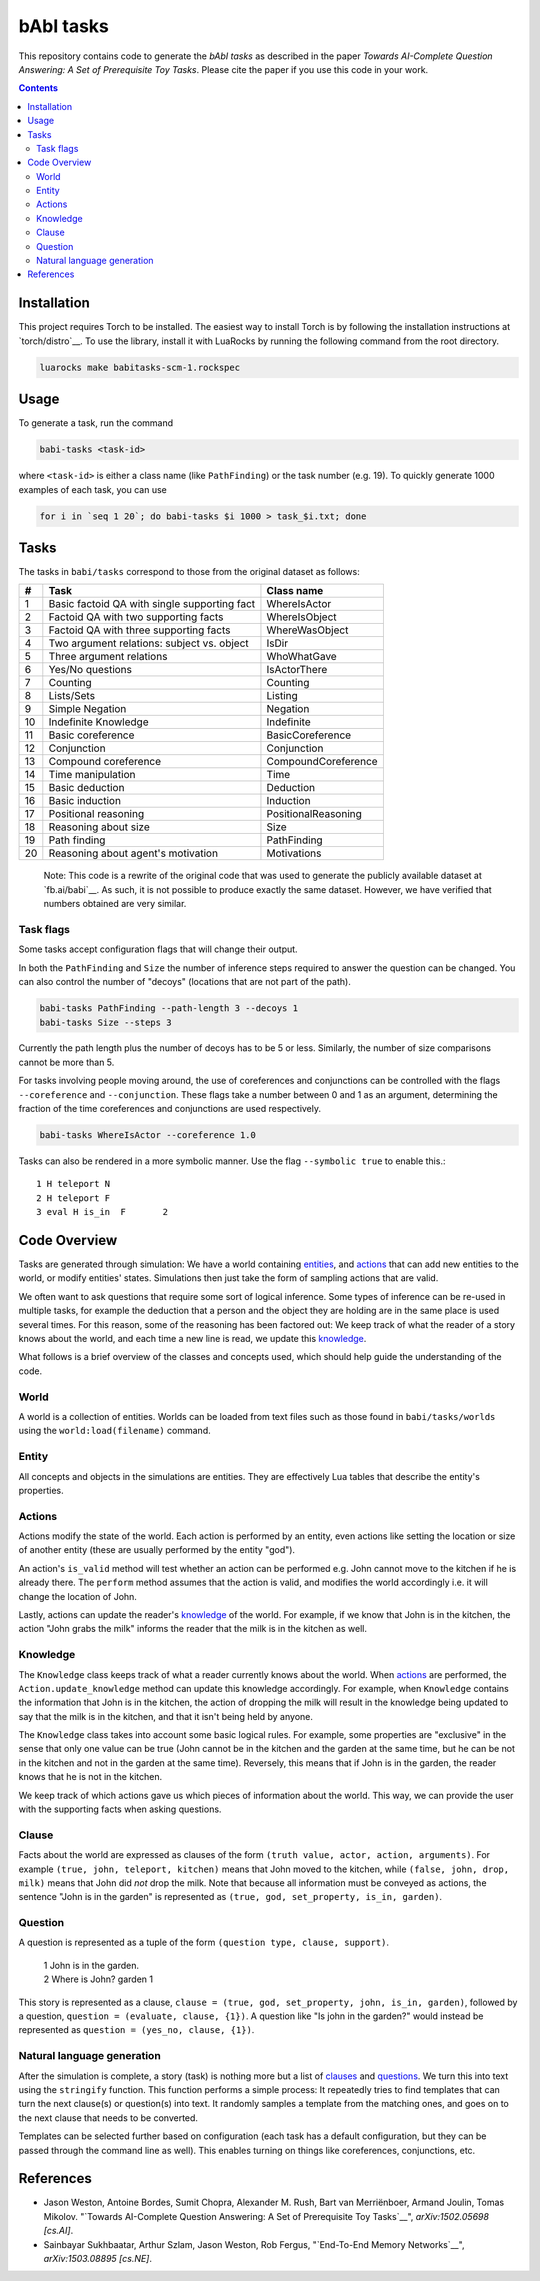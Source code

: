 bAbI tasks
==========

This repository contains code to generate the `bAbI tasks` as described in the paper
`Towards AI-Complete Question Answering: A Set of Prerequisite Toy Tasks`.
Please cite the paper if you use this code in your work.

__ http://fb.ai/babi
__ http://arxiv.org/abs/1502.05698
__ http://dblp.uni-trier.de/rec/bibtex/journals/corr/WestonBCM15

.. contents:: :depth: 2

Installation
------------

This project requires Torch to be installed. The easiest way to install Torch
is by following the installation instructions at `torch/distro`__.  To use the
library, install it with LuaRocks by running the following command from the
root directory.

.. code:: bash

   luarocks make babitasks-scm-1.rockspec

__ https://github.com/torch/distro

Usage
-----

To generate a task, run the command

.. code:: bash

    babi-tasks <task-id>

where ``<task-id>`` is either a class name (like ``PathFinding``) or the task
number (e.g. 19). To quickly generate 1000 examples of each task, you can use

.. code:: bash

    for i in `seq 1 20`; do babi-tasks $i 1000 > task_$i.txt; done

Tasks
-----

The tasks in ``babi/tasks`` correspond to those from the original dataset as
follows:

== ============================================= ===================
#   Task                                         Class name
== ============================================= ===================
 1  Basic factoid QA with single supporting fact WhereIsActor
 2  Factoid QA with two supporting facts         WhereIsObject
 3  Factoid QA with three supporting facts       WhereWasObject
 4  Two argument relations: subject vs. object   IsDir
 5  Three argument relations                     WhoWhatGave
 6  Yes/No questions                             IsActorThere
 7  Counting                                     Counting
 8  Lists/Sets                                   Listing
 9  Simple Negation                              Negation
10  Indefinite Knowledge                         Indefinite
11  Basic coreference                            BasicCoreference
12  Conjunction                                  Conjunction
13  Compound coreference                         CompoundCoreference
14  Time manipulation                            Time
15  Basic deduction                              Deduction
16  Basic induction                              Induction
17  Positional reasoning                         PositionalReasoning
18  Reasoning about size                         Size
19  Path finding                                 PathFinding
20  Reasoning about agent's motivation           Motivations
== ============================================= ===================

    Note: This code is a rewrite of the original code that was used to
    generate the publicly available dataset at `fb.ai/babi`__. As such, it
    is not possible to produce exactly the same dataset.
    However, we have verified that numbers obtained are very similar.

__ http://fb.ai/babi

Task flags
~~~~~~~~~~
Some tasks accept configuration flags that will change their output.

In both the ``PathFinding`` and ``Size`` the number of inference steps required
to answer the question can be changed. You can also control the number of
"decoys" (locations that are not part of the path).

.. code:: bash

   babi-tasks PathFinding --path-length 3 --decoys 1
   babi-tasks Size --steps 3

Currently the path length plus the number of decoys has to be 5 or less.
Similarly, the number of size comparisons cannot be more than 5.

For tasks involving people moving around, the use of coreferences and
conjunctions can be controlled with the flags ``--coreference`` and
``--conjunction``. These flags take a number between 0 and 1 as an argument,
determining the fraction of the time coreferences and conjunctions are used
respectively.

.. code:: bash

   babi-tasks WhereIsActor --coreference 1.0

Tasks can also be rendered in a more symbolic manner. Use the flag ``--symbolic
true`` to enable this.::

  1 H teleport N
  2 H teleport F
  3 eval H is_in  F       2

Code Overview
-------------

Tasks are generated through simulation: We have a world containing entities_,
and actions_ that can add new entities to the world, or modify entities' states.
Simulations then just take the form of sampling actions that are valid.

We often want to ask questions that require some sort of logical inference. Some
types of inference can be re-used in multiple tasks, for example the deduction
that a person and the object they are holding are in the same place is used
several times. For this reason, some of the reasoning has been factored out: We
keep track of what the reader of a story knows about the world, and each time a
new line is read, we update this knowledge_.

What follows is a brief overview of the classes and concepts used, which should
help guide the understanding of the code.

World
~~~~~

A world is a collection of entities. Worlds can be loaded from text files such
as those found in ``babi/tasks/worlds`` using the ``world:load(filename)``
command.

.. _entities:

Entity
~~~~~~

All concepts and objects in the simulations are entities. They are effectively
Lua tables that describe the entity's properties.

Actions
~~~~~~~

Actions modify the state of the world. Each action is performed by an entity,
even actions like setting the location or size of another entity (these are
usually performed by the entity "god").

An action's ``is_valid`` method will test whether an action can be performed
e.g. John cannot move to the kitchen if he is already there. The ``perform``
method assumes that the action is valid, and modifies the world accordingly
i.e. it will change the location of John.

Lastly, actions can update the reader's knowledge_ of the world. For example,
if we know that John is in the kitchen, the action "John grabs the milk"
informs the reader that the milk is in the kitchen as well.

Knowledge
~~~~~~~~~

The ``Knowledge`` class keeps track of what a reader currently knows about the
world. When actions_ are performed, the ``Action.update_knowledge`` method can
update this knowledge accordingly. For example, when ``Knowledge`` contains
the information that John is in the kitchen, the action of dropping the milk
will result in the knowledge being updated to say that the milk is in the
kitchen, and that it isn't being held by anyone.

The ``Knowledge`` class takes into account some basic logical rules. For
example, some properties are "exclusive" in the sense that only one value can be
true (John cannot be in the kitchen and the garden at the same time, but he can
be not in the kitchen and not in the garden at the same time). Reversely, this
means that if John is in the garden, the reader knows that he is not in the
kitchen.

We keep track of which actions gave us which pieces of information about the
world. This way, we can provide the user with the supporting facts when asking
questions.

.. _clauses:

Clause
~~~~~~

Facts about the world are expressed as clauses of the form ``(truth value,
actor, action, arguments)``. For example ``(true, john, teleport, kitchen)``
means that John moved to the kitchen, while ``(false, john, drop, milk)``
means that John did *not* drop the milk. Note that because all information
must be conveyed as actions, the sentence "John is in the garden" is
represented as ``(true, god, set_property, is_in, garden)``.

.. _questions:

Question
~~~~~~~~

A question is represented as a tuple of the form ``(question type, clause,
support)``.

    | 1 John is in the garden.
    | 2 Where is John?  garden  1

This story is represented as a clause, ``clause = (true, god, set_property,
john, is_in, garden)``, followed by a question, ``question = (evaluate, clause,
{1})``. A question like "Is john in the garden?" would instead be represented as
``question = (yes_no, clause, {1})``.

Natural language generation
~~~~~~~~~~~~~~~~~~~~~~~~~~~

After the simulation is complete, a story (task) is nothing more but a list of
clauses_ and questions_. We turn this into text using the ``stringify``
function. This function performs a simple process: It repeatedly tries to find
templates that can turn the next clause(s) or question(s) into text. It randomly
samples a template from the matching ones, and goes on to the next clause that
needs to be converted.

Templates can be selected further based on configuration (each task has a
default configuration, but they can be passed through the command line as
well). This enables turning on things like coreferences, conjunctions, etc.

References
----------

* Jason Weston, Antoine Bordes, Sumit Chopra, Alexander M. Rush, Bart van Merriënboer, Armand Joulin, Tomas Mikolov. "`Towards AI-Complete Question Answering: A Set of Prerequisite Toy Tasks`__", *arXiv:1502.05698 [cs.AI]*.
* Sainbayar Sukhbaatar, Arthur Szlam, Jason Weston, Rob Fergus, "`End-To-End
  Memory Networks`__", *arXiv:1503.08895 [cs.NE]*.

__ http://arxiv.org/abs/1502.05698
__ http://arxiv.org/abs/1503.08895
